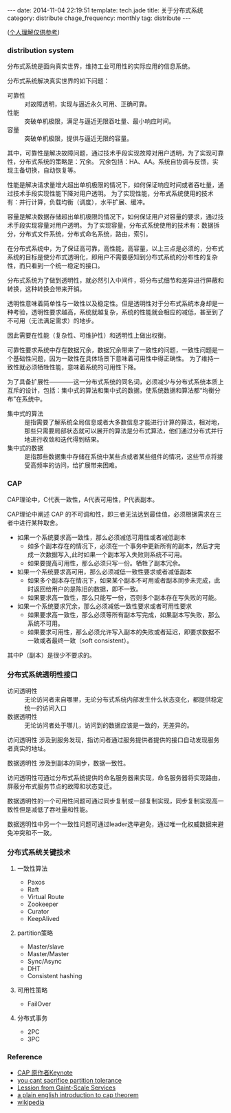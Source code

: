 #+BEGIN_HTML
---
date: 2014-11-04 22:19:51
template: tech.jade
title: 关于分布式系统
category: distribute
chage_frequency: monthly
tag: distribute
---
#+END_HTML

(_个人理解仅供参考_)

*** distribution system

分布式系统是面向真实世界，维持工业可用性的实际应用的信息系统。

分布式系统解决真实世界的如下问题：
- 可靠性 :: 对故障透明，实现与逼近永久可用、正确可靠。
- 性能 :: 突破单机极限，满足与逼近无限吞吐量、最小响应时间。
- 容量 :: 突破单机极限，提供与逼近无限的容量。

其中，可靠性是解决故障问题，通过技术手段实现故障对用户透明，为了实现可靠性，分布式系统的策略是：冗余。
冗余包括：HA、AA。系统自协调与反馈，实现主备切换，自动恢复等。

性能是解决请求量增大超出单机极限的情况下，如何保证响应时间或者吞吐量，通过技术手段实现性能下降对用户透明。
为了实现性能，分布式系统使用的技术有：并行计算，负载均衡（调度），水平扩展、缓冲。

容量是解决数据存储超出单机极限的情况下，如何保证用户对容量的要求，通过技术手段实现容量对用户透明。
为了实现容量，分布式系统使用的技术有：数据拆分，分布式文件系统，分布式命名系统，路由，索引。

在分布式系统中，为了保证高可靠，高性能，高容量，以上三点是必须的，分布式系统的目标是使分布式透明化，即用户不需要感知到分布式系统的分布性的复杂性，而只看到一个统一稳定的接口。

分布式系统为了做到透明性，就必然引入中间件，将分布式细节和差异进行屏蔽和转换，这种转换会带来开销。

透明性意味着简单性与一致性以及稳定性。但是透明性对于分布式系统本身却是一种考验，透明性要求越高，系统就越复杂，系统的性能就会相应的减低，甚至到了不可用（无法满足需求）的地步。

因此需要在性能（复杂性、可维护性）和透明性上做出权衡。

可靠性要求系统中存在数据冗余，数据冗余带来了一致性的问题，一致性问题是一个基础性问题，因为一致性在具体场景下意味着可用性中得正确性。
为了维持一致性就必须牺牲性能，意味着系统的可用性下降。

为了具备扩展性————这一分布式系统的同名词，必须减少与分布式系统本质上互斥的设计，包括：集中式的算法和集中式的数据，使系统数据和算法都“均衡分布”在系统中。

- 集中式的算法 :: 是指需要了解系统全局信息或者大多数信息才能进行计算的算法，相对地，那些只需要局部状态就可以展开的算法是分布式算法，他们通过分布式并行地进行收敛和迭代得到结果。
- 集中式的数据 :: 是指那些数据集中存储在系统中某些点或者某些组件的情况，这些节点将接受高频率的访问，给扩展带来困难。

*** CAP

CAP理论中，C代表一致性，A代表可用性，P代表副本。

CAP理论中阐述 CAP 的不可调和性，即三者无法达到最佳值，必须根据需求在三者中进行某种取舍。

- 如果一个系统要求高一致性，那么必须减低可用性或者减低副本
  - 如多个副本存在的情况下，必须在一个事务中更新所有的副本，然后才完成一次数据写入,此时如果一个副本写入失败则系统不可用。
  - 如果要提高可用性，那么必须只写一份。牺牲了副本冗余。
- 如果一个系统要求高可用，那么必须减低一致性要求或者减低副本
  - 如果多个副本存在情况下，如果某个副本不可用或者副本同步未完成，此时返回给用户的是陈旧的数据，即不一致。
  - 如果要求高一致性，那么只能写一份，否则多个副本存在写失败的可能。
- 如果一个系统要求冗余，那么必须减低一致性要求或者可用性要求
  - 如果要求高一致性，那么必须等所有副本写完成，如果副本写失败，那么系统不可用。
  - 如果要求可用性，那么必须允许写入副本的失败或者延迟，即要求数据不一致或者最终一致（soft consistent）。

其中P（副本）是很少不要求的。

*** 分布式系统透明性接口
- 访问透明性 :: 无论访问者来自哪里，无论分布式系统内部发生什么状态变化，都提供稳定统一的访问入口
- 数据透明性 :: 无论访问者处于哪儿，访问到的数据应该是一致的，无差异的。

访问透明性 涉及到服务发现，指访问者通过服务提供者提供的接口自动发现服务者真实的地址。

数据透明性 涉及到副本的同步，数据一致性。

访问透明性可通过分布式系统提供的命名服务器来实现，命名服务器将实现路由，屏蔽分布式服务节点的故障和状态变迁。

数据透明性的一个可用性问题可通过同步复制或一部复制实现，同步复制实现高一致性但是减低了吞吐量和性能。

数据透明性中另一个一致性问题可通过leader选举避免，通过唯一化权威数据来避免冲突和不一致。

*** 分布式系统关键技术
**** 一致性算法
- Paxos
- Raft
- Virtual Route
- Zookeeper
- Curator
- KeepAlived
**** partition策略
- Master/slave
- Master/Master
- Sync/Async
- DHT
- Consistent hashing
**** 可用性策略
- FailOver
**** 分布式事务
- 2PC
- 3PC

*** Reference
- [[http://www.cs.berkeley.edu/~brewer/cs262b-2004/PODC-keynote.pdf][CAP 原作者Keynote]]
- [[http://codahale.com/you-cant-sacrifice-partition-tolerance/][you cant sacrifice partition tolerance]]
- [[http://citeseerx.ist.psu.edu/viewdoc/download?doi=10.1.1.83.4274&rep=rep1&type=pdf][Lession from Gaint-Scale Services]]
- [[http://ksat.me/a-plain-english-introduction-to-cap-theorem/][a plain english introduction to cap theorem]]
- [[http://en.wikipedia.org/wiki/CAP_theorem][wikipedia]]


